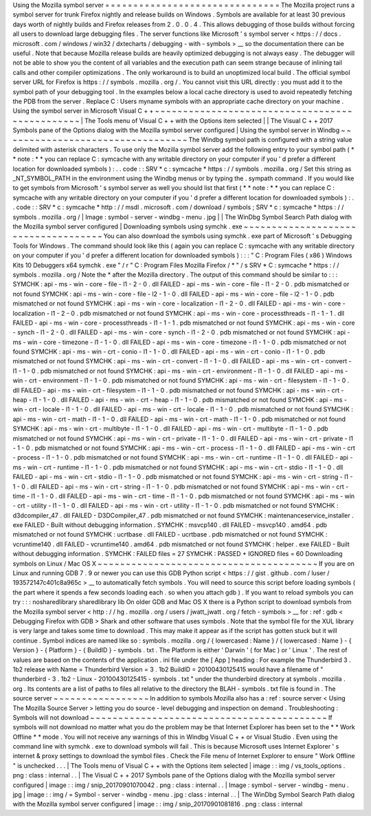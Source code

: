 Using
the
Mozilla
symbol
server
=
=
=
=
=
=
=
=
=
=
=
=
=
=
=
=
=
=
=
=
=
=
=
=
=
=
=
=
=
=
=
The
Mozilla
project
runs
a
symbol
server
for
trunk
Firefox
nightly
and
release
builds
on
Windows
.
Symbols
are
available
for
at
least
30
previous
days
worth
of
nightly
builds
and
Firefox
releases
from
2
.
0
.
0
.
4
.
This
allows
debugging
of
those
builds
without
forcing
all
users
to
download
large
debugging
files
.
The
server
functions
like
Microsoft
'
s
symbol
server
<
https
:
/
/
docs
.
microsoft
.
com
/
windows
/
win32
/
dxtecharts
/
debugging
-
with
-
symbols
>
__
so
the
documentation
there
can
be
useful
.
Note
that
because
Mozilla
release
builds
are
heavily
optimized
debugging
is
not
always
easy
.
The
debugger
will
not
be
able
to
show
you
the
content
of
all
variables
and
the
execution
path
can
seem
strange
because
of
inlining
tail
calls
and
other
compiler
optimizations
.
The
only
workaround
is
to
build
an
unoptimized
local
build
.
The
official
symbol
server
URL
for
Firefox
is
https
:
/
/
symbols
.
mozilla
.
org
/
.
You
cannot
visit
this
URL
directly
:
you
must
add
it
to
the
symbol
path
of
your
debugging
tool
.
In
the
examples
below
a
local
cache
directory
is
used
to
avoid
repeatedly
fetching
the
PDB
from
the
server
.
Replace
C
:
\
Users
\
myname
\
symbols
with
an
appropriate
cache
directory
on
your
machine
.
Using
the
symbol
server
in
Microsoft
Visual
C
+
+
~
~
~
~
~
~
~
~
~
~
~
~
~
~
~
~
~
~
~
~
~
~
~
~
~
~
~
~
~
~
~
~
~
~
~
~
~
~
~
~
~
~
~
~
~
~
~
|
The
Tools
menu
of
Visual
C
+
+
with
the
Options
item
selected
|
|
The
Visual
C
+
+
2017
Symbols
pane
of
the
Options
dialog
with
the
Mozilla
symbol
server
configured
|
Using
the
symbol
server
in
Windbg
~
~
~
~
~
~
~
~
~
~
~
~
~
~
~
~
~
~
~
~
~
~
~
~
~
~
~
~
~
~
~
~
~
The
Windbg
symbol
path
is
configured
with
a
string
value
delimited
with
asterisk
characters
.
To
use
only
the
Mozilla
symbol
server
add
the
following
entry
to
your
symbol
path
(
*
*
note
:
*
*
you
can
replace
C
:
\
symcache
\
with
any
writable
directory
on
your
computer
if
you
'
d
prefer
a
different
location
for
downloaded
symbols
)
:
.
.
code
:
:
SRV
*
c
:
\
symcache
\
*
https
:
/
/
symbols
.
mozilla
.
org
/
Set
this
string
as
_NT_SYMBOL_PATH
in
the
environment
using
the
Windbg
menus
or
by
typing
the
.
sympath
command
.
If
you
would
like
to
get
symbols
from
Microsoft
'
s
symbol
server
as
well
you
should
list
that
first
(
*
*
note
:
*
*
you
can
replace
C
:
\
symcache
\
with
any
writable
directory
on
your
computer
if
you
'
d
prefer
a
different
location
for
downloaded
symbols
)
:
.
.
code
:
:
SRV
*
c
:
\
symcache
\
*
http
:
/
/
msdl
.
microsoft
.
com
/
download
/
symbols
;
SRV
*
c
:
\
symcache
\
*
https
:
/
/
symbols
.
mozilla
.
org
/
|
Image
:
symbol
-
server
-
windbg
-
menu
.
jpg
|
|
The
WinDbg
Symbol
Search
Path
dialog
with
the
Mozilla
symbol
server
configured
|
Downloading
symbols
using
symchk
.
exe
~
~
~
~
~
~
~
~
~
~
~
~
~
~
~
~
~
~
~
~
~
~
~
~
~
~
~
~
~
~
~
~
~
~
~
~
You
can
also
download
the
symbols
using
symchk
.
exe
part
of
Microsoft
'
s
Debugging
Tools
for
Windows
.
The
command
should
look
like
this
(
again
you
can
replace
C
:
\
symcache
\
with
any
writable
directory
on
your
computer
if
you
'
d
prefer
a
different
location
for
downloaded
symbols
)
:
:
:
"
C
:
\
Program
Files
(
x86
)
\
Windows
Kits
\
10
\
Debuggers
\
x64
\
symchk
.
exe
"
/
r
"
C
:
\
Program
Files
\
Mozilla
Firefox
/
*
"
/
s
SRV
*
C
:
\
symcache
\
*
https
:
/
/
symbols
.
mozilla
.
org
/
Note
the
\
*
after
the
Mozilla
directory
.
The
output
of
this
command
should
be
similar
to
:
:
:
SYMCHK
:
api
-
ms
-
win
-
core
-
file
-
l1
-
2
-
0
.
dll
FAILED
-
api
-
ms
-
win
-
core
-
file
-
l1
-
2
-
0
.
pdb
mismatched
or
not
found
SYMCHK
:
api
-
ms
-
win
-
core
-
file
-
l2
-
1
-
0
.
dll
FAILED
-
api
-
ms
-
win
-
core
-
file
-
l2
-
1
-
0
.
pdb
mismatched
or
not
found
SYMCHK
:
api
-
ms
-
win
-
core
-
localization
-
l1
-
2
-
0
.
dll
FAILED
-
api
-
ms
-
win
-
core
-
localization
-
l1
-
2
-
0
.
pdb
mismatched
or
not
found
SYMCHK
:
api
-
ms
-
win
-
core
-
processthreads
-
l1
-
1
-
1
.
dll
FAILED
-
api
-
ms
-
win
-
core
-
processthreads
-
l1
-
1
-
1
.
pdb
mismatched
or
not
found
SYMCHK
:
api
-
ms
-
win
-
core
-
synch
-
l1
-
2
-
0
.
dll
FAILED
-
api
-
ms
-
win
-
core
-
synch
-
l1
-
2
-
0
.
pdb
mismatched
or
not
found
SYMCHK
:
api
-
ms
-
win
-
core
-
timezone
-
l1
-
1
-
0
.
dll
FAILED
-
api
-
ms
-
win
-
core
-
timezone
-
l1
-
1
-
0
.
pdb
mismatched
or
not
found
SYMCHK
:
api
-
ms
-
win
-
crt
-
conio
-
l1
-
1
-
0
.
dll
FAILED
-
api
-
ms
-
win
-
crt
-
conio
-
l1
-
1
-
0
.
pdb
mismatched
or
not
found
SYMCHK
:
api
-
ms
-
win
-
crt
-
convert
-
l1
-
1
-
0
.
dll
FAILED
-
api
-
ms
-
win
-
crt
-
convert
-
l1
-
1
-
0
.
pdb
mismatched
or
not
found
SYMCHK
:
api
-
ms
-
win
-
crt
-
environment
-
l1
-
1
-
0
.
dll
FAILED
-
api
-
ms
-
win
-
crt
-
environment
-
l1
-
1
-
0
.
pdb
mismatched
or
not
found
SYMCHK
:
api
-
ms
-
win
-
crt
-
filesystem
-
l1
-
1
-
0
.
dll
FAILED
-
api
-
ms
-
win
-
crt
-
filesystem
-
l1
-
1
-
0
.
pdb
mismatched
or
not
found
SYMCHK
:
api
-
ms
-
win
-
crt
-
heap
-
l1
-
1
-
0
.
dll
FAILED
-
api
-
ms
-
win
-
crt
-
heap
-
l1
-
1
-
0
.
pdb
mismatched
or
not
found
SYMCHK
:
api
-
ms
-
win
-
crt
-
locale
-
l1
-
1
-
0
.
dll
FAILED
-
api
-
ms
-
win
-
crt
-
locale
-
l1
-
1
-
0
.
pdb
mismatched
or
not
found
SYMCHK
:
api
-
ms
-
win
-
crt
-
math
-
l1
-
1
-
0
.
dll
FAILED
-
api
-
ms
-
win
-
crt
-
math
-
l1
-
1
-
0
.
pdb
mismatched
or
not
found
SYMCHK
:
api
-
ms
-
win
-
crt
-
multibyte
-
l1
-
1
-
0
.
dll
FAILED
-
api
-
ms
-
win
-
crt
-
multibyte
-
l1
-
1
-
0
.
pdb
mismatched
or
not
found
SYMCHK
:
api
-
ms
-
win
-
crt
-
private
-
l1
-
1
-
0
.
dll
FAILED
-
api
-
ms
-
win
-
crt
-
private
-
l1
-
1
-
0
.
pdb
mismatched
or
not
found
SYMCHK
:
api
-
ms
-
win
-
crt
-
process
-
l1
-
1
-
0
.
dll
FAILED
-
api
-
ms
-
win
-
crt
-
process
-
l1
-
1
-
0
.
pdb
mismatched
or
not
found
SYMCHK
:
api
-
ms
-
win
-
crt
-
runtime
-
l1
-
1
-
0
.
dll
FAILED
-
api
-
ms
-
win
-
crt
-
runtime
-
l1
-
1
-
0
.
pdb
mismatched
or
not
found
SYMCHK
:
api
-
ms
-
win
-
crt
-
stdio
-
l1
-
1
-
0
.
dll
FAILED
-
api
-
ms
-
win
-
crt
-
stdio
-
l1
-
1
-
0
.
pdb
mismatched
or
not
found
SYMCHK
:
api
-
ms
-
win
-
crt
-
string
-
l1
-
1
-
0
.
dll
FAILED
-
api
-
ms
-
win
-
crt
-
string
-
l1
-
1
-
0
.
pdb
mismatched
or
not
found
SYMCHK
:
api
-
ms
-
win
-
crt
-
time
-
l1
-
1
-
0
.
dll
FAILED
-
api
-
ms
-
win
-
crt
-
time
-
l1
-
1
-
0
.
pdb
mismatched
or
not
found
SYMCHK
:
api
-
ms
-
win
-
crt
-
utility
-
l1
-
1
-
0
.
dll
FAILED
-
api
-
ms
-
win
-
crt
-
utility
-
l1
-
1
-
0
.
pdb
mismatched
or
not
found
SYMCHK
:
d3dcompiler_47
.
dll
FAILED
-
D3DCompiler_47
.
pdb
mismatched
or
not
found
SYMCHK
:
maintenanceservice_installer
.
exe
FAILED
-
Built
without
debugging
information
.
SYMCHK
:
msvcp140
.
dll
FAILED
-
msvcp140
.
amd64
.
pdb
mismatched
or
not
found
SYMCHK
:
ucrtbase
.
dll
FAILED
-
ucrtbase
.
pdb
mismatched
or
not
found
SYMCHK
:
vcruntime140
.
dll
FAILED
-
vcruntime140
.
amd64
.
pdb
mismatched
or
not
found
SYMCHK
:
helper
.
exe
FAILED
-
Built
without
debugging
information
.
SYMCHK
:
FAILED
files
=
27
SYMCHK
:
PASSED
+
IGNORED
files
=
60
Downloading
symbols
on
Linux
/
Mac
OS
X
~
~
~
~
~
~
~
~
~
~
~
~
~
~
~
~
~
~
~
~
~
~
~
~
~
~
~
~
~
~
~
~
~
~
~
~
~
~
~
If
you
are
on
Linux
and
running
GDB
7
.
9
or
newer
you
can
use
this
GDB
Python
script
<
https
:
/
/
gist
.
github
.
com
/
luser
/
193572147c401c8a965c
>
__
to
automatically
fetch
symbols
.
You
will
need
to
source
this
script
before
loading
symbols
(
the
part
where
it
spends
a
few
seconds
loading
each
.
so
when
you
attach
gdb
)
.
If
you
want
to
reload
symbols
you
can
try
:
:
:
nosharedlibrary
sharedlibrary
lib
On
older
GDB
and
Mac
OS
X
there
is
a
Python
script
to
download
symbols
from
the
Mozilla
symbol
server
<
http
:
/
/
hg
.
mozilla
.
org
/
users
/
jwatt_jwatt
.
org
/
fetch
-
symbols
>
__
for
:
ref
:
gdb
<
Debugging
Firefox
with
GDB
>
Shark
and
other
software
that
uses
symbols
.
Note
that
the
symbol
file
for
the
XUL
library
is
very
large
and
takes
some
time
to
download
.
This
may
make
it
appear
as
if
the
script
has
gotten
stuck
but
it
will
continue
.
Symbol
indices
are
named
like
so
:
symbols
.
mozilla
.
org
/
{
lowercased
:
Name
}
/
{
lowercased
:
Name
}
-
{
Version
}
-
{
Platform
}
-
{
BuildID
}
-
symbols
.
txt
.
The
Platform
is
either
'
Darwin
'
(
for
Mac
)
or
'
Linux
'
.
The
rest
of
values
are
based
on
the
contents
of
the
application
.
ini
file
under
the
[
App
]
heading
:
For
example
the
Thunderbird
3
.
1b2
release
with
Name
=
Thunderbird
Version
=
3
.
1b2
BuildID
=
20100430125415
would
have
a
filename
of
"
thunderbird
-
3
.
1b2
-
Linux
-
20100430125415
-
symbols
.
txt
"
under
the
thunderbird
directory
at
symbols
.
mozilla
.
org
.
Its
contents
are
a
list
of
paths
to
files
all
relative
to
the
directory
the
BLAH
-
symbols
.
txt
file
is
found
in
.
The
source
server
~
~
~
~
~
~
~
~
~
~
~
~
~
~
~
~
~
In
addition
to
symbols
Mozilla
also
has
a
:
ref
:
source
server
<
Using
The
Mozilla
Source
Server
>
letting
you
do
source
-
level
debugging
and
inspection
on
demand
.
Troubleshooting
:
Symbols
will
not
download
~
~
~
~
~
~
~
~
~
~
~
~
~
~
~
~
~
~
~
~
~
~
~
~
~
~
~
~
~
~
~
~
~
~
~
~
~
~
~
~
~
~
If
symbols
will
not
download
no
matter
what
you
do
the
problem
may
be
that
Internet
Explorer
has
been
set
to
the
*
*
Work
Offline
*
*
mode
.
You
will
not
receive
any
warnings
of
this
in
Windbg
Visual
C
+
+
or
Visual
Studio
.
Even
using
the
command
line
with
symchk
.
exe
to
download
symbols
will
fail
.
This
is
because
Microsoft
uses
Internet
Explorer
'
s
internet
&
proxy
settings
to
download
the
symbol
files
.
Check
the
File
menu
of
Internet
Explorer
to
ensure
"
Work
Offline
"
is
unchecked
.
.
.
|
The
Tools
menu
of
Visual
C
+
+
with
the
Options
item
selected
|
image
:
:
img
/
vs_tools_options
.
png
:
class
:
internal
.
.
|
The
Visual
C
+
+
2017
Symbols
pane
of
the
Options
dialog
with
the
Mozilla
symbol
server
configured
|
image
:
:
img
/
snip_20170901070042
.
png
:
class
:
internal
.
.
|
Image
:
symbol
-
server
-
windbg
-
menu
.
jpg
|
image
:
:
img
/
=
Symbol
-
server
-
windbg
-
menu
.
jpg
:
class
:
internal
.
.
|
The
WinDbg
Symbol
Search
Path
dialog
with
the
Mozilla
symbol
server
configured
|
image
:
:
img
/
snip_20170901081816
.
png
:
class
:
internal
